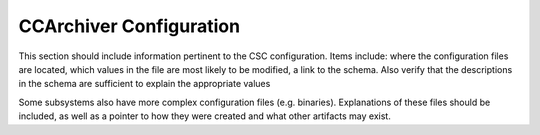 .. _Configuration_details:

#######################
CCArchiver Configuration
#######################


This section should include information pertinent to the CSC configuration.
Items include: where the configuration files are located, which values in the file are most likely to be modified, a link to the schema.
Also verify that the descriptions in the schema are sufficient to explain the appropriate values

Some subsystems also have more complex configuration files (e.g. binaries).
Explanations of these files should be included, as well as a pointer to how they were created and what other artifacts may exist.